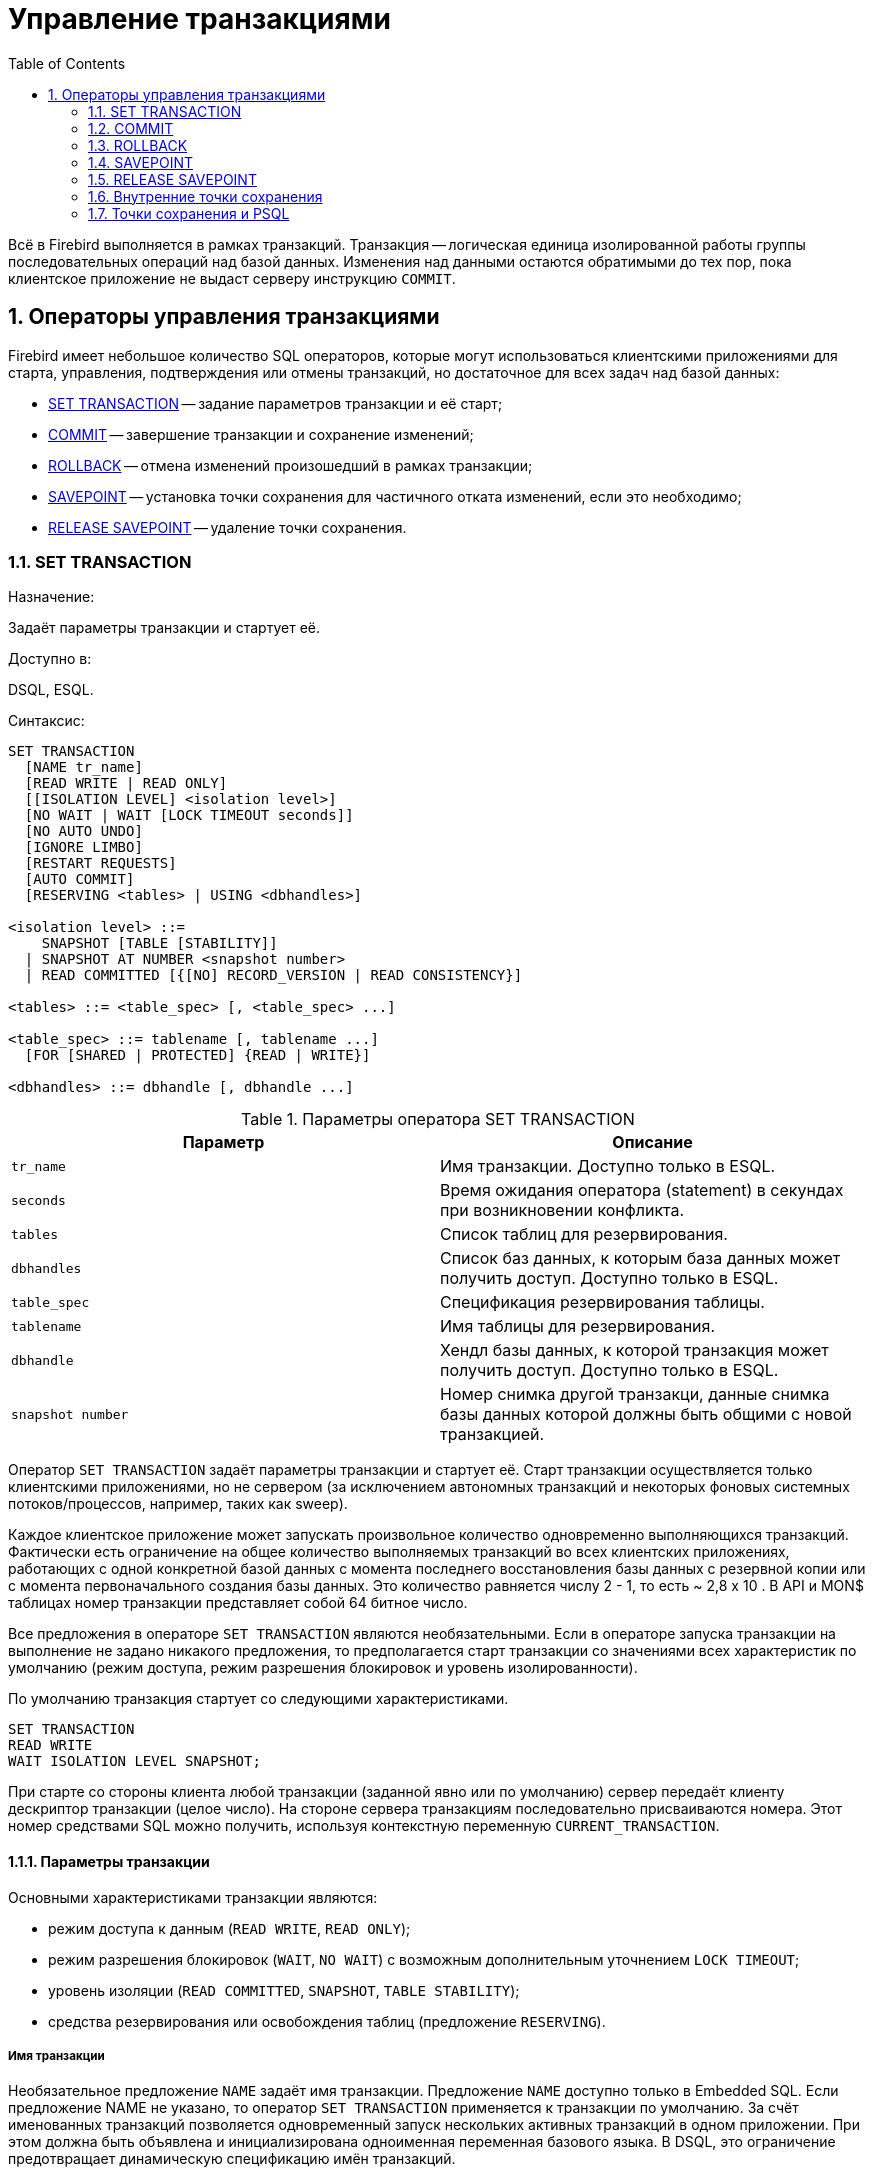 [[_fblangref_transaction]]
= Управление транзакциями
:doctype: book
:sectnums:
:toc: left
:icons: font
:experimental:
:sourcedir: .

Всё в Firebird выполняется в рамках транзакций.
Транзакция -- логическая единица изолированной работы группы последовательных операций над базой данных.
Изменения над данными остаются обратимыми до тех пор, пока клиентское приложение не выдаст серверу инструкцию ``COMMIT``.

[[_fblangref_transaction_statements]]
== Операторы управления транзакциями

Firebird имеет небольшое количество SQL операторов, которые могут использоваться клиентскими приложениями для старта, управления, подтверждения или отмены транзакций, но достаточное для всех задач над базой данных: 

* <<_fblangref_transaction_set_transaction,SET TRANSACTION>> -- задание параметров транзакции и её старт;
* <<_fblangref_transaction_commit,COMMIT>> -- завершение транзакции и сохранение изменений;
* <<_fblangref_transaction_rollback,ROLLBACK>> -- отмена изменений произошедший в рамках транзакции;
* <<_fblangref_transaction_savepoint,SAVEPOINT>> -- установка точки сохранения для частичного отката изменений, если это необходимо;
* <<_fblangref_transaction_realese_savepoint,RELEASE SAVEPOINT>> -- удаление точки сохранения.


[[_fblangref_transaction_set_transaction]]
=== SET TRANSACTION
(((SET TRANSACTION)))

.Назначение:
Задаёт параметры транзакции и стартует её.

.Доступно в:
DSQL, ESQL.

.Синтаксис:

[source]
----
 
SET TRANSACTION
  [NAME tr_name]
  [READ WRITE | READ ONLY]
  [[ISOLATION LEVEL] <isolation level>]
  [NO WAIT | WAIT [LOCK TIMEOUT seconds]]
  [NO AUTO UNDO]
  [IGNORE LIMBO]
  [RESTART REQUESTS]
  [AUTO COMMIT]
  [RESERVING <tables> | USING <dbhandles>]

<isolation level> ::=
    SNAPSHOT [TABLE [STABILITY]]
  | SNAPSHOT AT NUMBER <snapshot number>
  | READ COMMITTED [{[NO] RECORD_VERSION | READ CONSISTENCY}]
 
<tables> ::= <table_spec> [, <table_spec> ...]

<table_spec> ::= tablename [, tablename ...]
  [FOR [SHARED | PROTECTED] {READ | WRITE}]

<dbhandles> ::= dbhandle [, dbhandle ...]
----



.Параметры оператора SET TRANSACTION
[cols="1,1", frame="all", options="header"]
|===
| Параметр
| Описание

|[replaceable]``tr_name``
|

Имя транзакции.
Доступно только в ESQL.

|[replaceable]``seconds``
|

Время ожидания оператора (statement) в секундах при возникновении конфликта.

|[replaceable]``tables``
|

Список таблиц для резервирования.

|[replaceable]``dbhandles``
|

Список баз данных, к которым база данных может получить доступ.
Доступно только в ESQL.

|[replaceable]``table_spec``
|

Спецификация резервирования таблицы.

|[replaceable]``tablename``
|

Имя таблицы для резервирования.

|[replaceable]``dbhandle``
|

Хендл базы данных, к которой транзакция может получить доступ.
Доступно только в ESQL.

|[replaceable]``snapshot number``
|

Номер снимка другой транзакци, данные снимка базы данных которой должны быть общими с новой транзакцией.
|===

Оператор `SET TRANSACTION` задаёт параметры транзакции и стартует её.
Старт транзакции осуществляется только клиентскими приложениями, но не сервером (за исключением автономных транзакций и некоторых фоновых системных потоков/процессов, например, таких как sweep). 

Каждое клиентское приложение может запускать произвольное количество одновременно выполняющихся транзакций.
Фактически есть ограничение на общее количество выполняемых транзакций во всех клиентских приложениях, работающих с одной конкретной базой данных с момента последнего восстановления базы данных с резервной копии или с момента первоначального создания базы данных.
Это количество равняется числу 2
// <superscript>48</superscript>
 - 1, то есть ~ 2,8 x 10
// <superscript>14</superscript>
$$.$$
В API и MON$ таблицах номер транзакции представляет собой 64 битное число.

Все предложения в операторе `SET TRANSACTION` являются необязательными.
Если в операторе запуска транзакции на выполнение не задано никакого предложения, то предполагается старт транзакции со значениями всех характеристик по умолчанию (режим доступа, режим разрешения блокировок и уровень изолированности).

По умолчанию транзакция стартует со следующими характеристиками. 
[source,sql]
----
 
SET TRANSACTION
READ WRITE
WAIT ISOLATION LEVEL SNAPSHOT;
----

При старте со стороны клиента любой транзакции (заданной явно или по умолчанию) сервер передаёт клиенту дескриптор транзакции (целое число). На стороне сервера транзакциям последовательно присваиваются номера.
Этот номер средствами SQL можно получить, используя контекстную переменную ``CURRENT_TRANSACTION``.

[[_fblangref_transaction_set_transaction_params]]
==== Параметры транзакции

Основными характеристиками транзакции являются: 

* режим доступа к данным (``READ WRITE``, ``READ ONLY``);
* режим разрешения блокировок (``WAIT``, ``NO WAIT``) с возможным дополнительным уточнением ``LOCK TIMEOUT``;
* уровень изоляции (``READ COMMITTED``, ``SNAPSHOT``, ``TABLE STABILITY``);
* средства резервирования или освобождения таблиц (предложение ``RESERVING``).


[[_fblangref_transaction_set_transaction_name]]
===== Имя транзакции

Необязательное предложение `NAME` задаёт имя транзакции.
Предложение `NAME` доступно только в Embedded SQL.
Если предложение NAME не указано, то оператор `SET TRANSACTION` применяется к транзакции по умолчанию.
За счёт именованных транзакций позволяется одновременный запуск нескольких активных транзакций в одном приложении.
При этом должна быть объявлена и инициализирована одноименная переменная базового языка.
В DSQL, это ограничение предотвращает динамическую спецификацию имён транзакций.

[[_fblangref_transaction_set_transaction_access_mode]]
===== Режим доступа

Для транзакций существует два режима доступа к данным базы данных: `READ WRITE` и ``READ ONLY``.

* {empty}
+
(((SET TRANSACTION,READ WRITE)))
+
При режиме доступа `READ WRITE` операции в контексте данной транзакции могут быть как операциями чтения, так и операциями изменения данных.
Это режим по умолчанию.
* {empty}
+
+
В режиме `READ ONLY` в контексте данной транзакции могут выполняться только операции выборки данных ``SELECT``.
Любая попытка изменения данных в контексте такой транзакции приведёт к исключениям базы данных.
Однако это не относиться к глобальным временным таблицам (GTT), которые разрешено модифицировать в `READ ONLY` транзакциях.

В Firebird API для режимов доступа предусмотрены следующие константы: `isc_tpb_write` соответствует режиму ``READ WRITE``, `isc_tpb_read` -- ``READ ONLY``.

[[_fblangref_transaction_set_transaction_lock_resolution_mode]]
===== Режим разрешения блокировок

При работе с одной и той же базой данных нескольких клиентских приложений могут возникать блокировки.
Блокировки могут возникать, когда одна транзакция вносит неподтверждённые изменения в строку таблицы или удаляет строку, а другая транзакция пытается изменять или удалять эту же строку.
Такие блокировки называются конфликтом обновления.

Блокировки также могут возникнуть и в других ситуациях при использовании некоторых уровней изоляции транзакций.

Существуют два режима разрешения блокировок: `WAIT` и ``NO
                            WAIT``.

[[_fblangref_transaction_set_transaction_wait_mode]]
====== Режим WAIT
(((SET TRANSACTION,WAIT)))

В режиме `WAIT` (режим по умолчанию) при появлении конфликта с параллельными транзакциями, выполняющими конкурирующие обновления данных в той же базе данных, такая транзакция будет ожидать завершения конкурирующей транзакции путём её подтверждения (``COMMIT``) или отката (``ROLLBACK``). Иными словами, клиентское приложение будет переведено в режим ожидания до момента разрешения конфликта.

Если для режима `WAIT` задать предложение ``LOCK
                                TIMEOUT``, то ожидание будет продолжаться только указанное в этом предложении количество секунд.
По истечении этого срока будет выдано сообщение об ошибке: "Lock time-out on wait transaction" (Истечение времени ожидания блокировки для транзакции ``WAIT``).

Этот режим даёт несколько отличные формы поведения в зависимости от уровня изоляции транзакций.

В Firebird API режиму `WAIT` соответствует константа ``isc_tpb_wait``.

[[_fblangref_transaction_set_transaction_no_wait_mode]]
====== Режим NO WAIT

Если установлен режим разрешения блокировок ``NO WAIT``, то при появлении конфликта блокировки данная транзакция немедленно вызовет исключение базы данных.

В Firebird API режиму `NO WAIT` соответствует константа ``isc_tpb_nowait``.

[[_fblangref_transaction_set_transaction_isolation_level]]
===== ISOLATION LEVEL

Уровень изолированности транзакций -- значение, определяющее уровень, при котором в транзакции допускаются несогласованные данные, то есть степень изолированности одной транзакции от другой.
Изменения, внесённые некоторым оператором, будут видны всем последующим операторам, запущенным в рамках этой же транзакции, независимо от её уровня изолированности.
Изменения произведённые в рамках другой транзакции остаются невидимыми для текущей транзакции до тех пор пока они не подтверждены.
Уровень изолированности, а иногда, другие атрибуты, определяет, как транзакции будут взаимодействовать с другой транзакцией, которая хочет подтвердить изменения.
(((SET TRANSACTION,ISOLATION LEVEL)))

Необязательное предложение `ISOLATION LEVEL` задаёт уровень изолированности запускаемой транзакции.
Это самая важная характеристика транзакции, которая определяет её поведение по отношению к другим одновременно выполняющимся транзакциям.

Существует три уровня изолированности транзакции: 

* `SNAPSHOT`
* `SNAPSHOT TABLE STABILITY`
* `READ COMMITTED` с уточнениями (``NO RECORD_VERSION`` или `RECORD_VERSION` или ``READ CONSISTENCY``)


[[_fblangref_transaction_isolation_level_snapshot]]
====== Уровень изолированности SNAPSHOT

Уровень изолированности `SNAPSHOT` (уровень изолированности по умолчанию) означает, что этой транзакции видны лишь те изменения, фиксация которых произошла не позднее момента старта этой транзакции.
Любые подтверждённые изменения, сделанные другими конкурирующими транзакциями, не будут видны в такой транзакции в процессе ее активности без её перезапуска.
Чтобы увидеть эти изменения, нужно завершить транзакцию (подтвердить её или выполнить полный откат, но не откат на точку сохранения) и запустить транзакцию заново. 

[NOTE]
====
Изменения, вносимые автономными транзакциями, также не будут видны в контексте той ("внешней") транзакции, которая запустила эти автономные транзакции, если она работает в режиме ``SNAPSHOT``. 
====

В Firebird API режиму изолированности `SNAPSHOT` соответствует константа ``isc_tpb_concurrency``.

[[_fblangref_transaction_isolation_level_snapshot_atnumber]]
======= Предложение AT NUMBER

Транзакцию с уровнем изолированности `SNAPSHOT` можно запустить на основе другой транзакции, если известен номер её снимка.
В этом случае эта новая транзакция может видеть те же самые данные, что и транзакция на основе которой она запущена.

Эта функциональность позволяет создать параллельные процессы (в разных подключениях), считывающие согласованные данные из базы данных.
Например, процесс резервного копирования может создавать несколько потоков, параллельно считывающих данные из базы данных.
Или веб-служба работать с распередёленными вспомогательными службами, выполняя некоторую обработку.

Это достигается созданием транзакции с использованием синтаксиса 
[source]
----

SET TRANSACTION SNAPSHOT  AT NUMBER <snapshot number>
----
или через API с использованием константы ``isc_tpb_consistency``. 

В Firebird API режиму изолированности `SNAPSHOT TABLE
                                    STABILITY` соответствует константа ``isc_tpb_at_snapshot_number``.

[replaceable]``<snapshot number>`` из первой транзакции можно получить используя 
[source]
----

RDB$GET_CONTEXT('SYSTEM', 'SNAPSHOT_NUMBER')
----
или через API информации о транзакции с константой ``fb_info_tra_snapshot_number``. 

[NOTE]
====
Обратите внимание, [replaceable]``<snapshot
                                        number>`` должен быть номером снимка активной транзакции.
====

[[_fblangref_transaction_isolation_level_snapshot_table_stability]]
====== Уровень изолированности SNAPSHOT TABLE STABILITY
(((SET TRANSACTION,ISOLATION LEVEL,SNAPSHOT TABLE STABILITY)))

Уровень изоляции транзакции `SNAPSHOT TABLE STABILITY` позволяет, как и в случае ``SNAPSHOT``, также видеть только те изменения, фиксация которых произошла не позднее момента старта этой транзакции.
При этом после старта такой транзакции в других клиентских транзакциях невозможно выполнение изменений ни в каких таблицах этой базы данных, уже каким-либо образом измененных первой транзакцией.
Все такие попытки в параллельных транзакциях приведут к исключениям базы данных.
Просматривать любые данные другие транзакции могут совершенно свободно.

При помощи предложения резервирования `RESERVING` можно разрешить другим транзакциям изменять данные в некоторых таблицах. 

Если на момент старта клиентом транзакции с уровнем изоляции `SNAPSHOT TABLE STABILITY` какая-нибудь другая транзакция выполнила неподтверждённое изменение данных любой таблицы базы данных, то запуск транзакции с таким уровнем изоляции приведёт к ошибке базы данных. 

[[_fblangref_transaction_isolation_level_read_commited]]
====== Уровень изолированности READ COMMITTED

Уровень изолированности `READ COMMITTED` позволяет в транзакции без её перезапуска видеть все подтверждённые изменения данных базы данных, выполненные в других параллельных транзакциях.
Неподтверждённые изменения не видны в транзакциях этого уровня изолированности.

Для получения обновлённого списка строк интересующей таблицы необходимо лишь повторное выполнение оператора `SELECT` в рамках активной транзакции `READ COMMITTED` без её перезапуска.

В Firebird API режиму изолированности `READ COMMITTED` соответствует константа ``isc_tpb_read_committed``.

[[_fblangref_transaction_isolation_level_read_commited_record_version]]
======= RECORD_VERSION

Для этого уровня изолированности можно указать один из двух значений дополнительной характеристики в зависимости от желаемого способа разрешения конфликтов: `RECORD_VERSION` и ``NO RECORD_VERSION``.
Как видно из их имён они являются взаимоисключающими.



* `NO RECORD_VERSION` является в некотором роде механизмом двухфазной блокировки. В этом случае транзакция не может прочитать любую запись, которая была изменена параллельной активной (неподтвержденной) транзакцией.
+
Если указана стратегия разрешения блокировок ``NO
WAIT``, то будет немедленно выдано соответствующее исключение.
+
Если указана стратегия разрешения блокировок ``WAIT``, то это приведёт к ожиданию завершения или откату конкурирующей транзакции.
Если конкурирующая транзакция откатывается, или, если она завершается и её идентификатор старее (меньше), чем идентификатор текущей транзакции, то изменения в текущей транзакции допускаются.
Если конкурирующая транзакция завершается и её идентификатор новее (больше), чем идентификатор текущей транзакции, то будет выдана ошибка конфликта блокировок.
+
В Firebird API для способа разрешения конфликтов `NO RECORD_VERSION` соответствует константа ``isc_tpb_no_rec_version``.
* При задании `RECORD_VERSION` транзакция всегда читает последнюю подтверждённую версию записей таблиц, независимо от того, существуют ли изменённые и ещё не подтверждённые версии этих записей. В этом случае режим разрешения блокировок (``WAIT`` или ``NO WAIT``) никак не влияет на поведение транзакции при её старте.
+
В Firebird API для способа разрешения конфликтов `RECORD_VERSION` соответствует константа ``isc_tpb_rec_version``.


[WARNING]
====
Начиная с Firebird 4.0 эти опции являются устаревшими.
По умолчанию они игнорируются и запускается транзакция ``READ
                                        COMMITTED READ CONSISTENCY``.
Это можно изменить установив параметр [parameter]``ReadConsistency`` (см. [path]_firebird.conf_) в 0.
В этом случае опции не игнорируются и работают точно так же как в предыдущих версиях.
В будущих версиях этот параметр в [path]_firebird.conf_ может быть удалён.
====

[[_fblangref_transaction_isolation_level_read_commited_read_consistency]]
======= READ CONSISTENCY

Если указана эта опция, то транзакция с режимом изолированности `READ COMMITED` делает стабильный снимок базы данных на время выполнения оператора.
Каждый новый оператор верхнего уровня создает собственный моментальный снимок базы данных, чтобы видеть последние потверждённые данные.
Вложенные операторы (триггеры, вложенные хранимые процедуры и функции, динамические операторы и т.
д.) используют тот же самый моментальный снимок базы данных, созданный оператором верхнего уровня.
Таким образом обеспечивается согласованное чтение на момент начала выполнения оператора верхнего уровня.
В Firebird 4.0 этот режим используется по умолчанию для транзакций с режимом изолированности ``READ
                                COMMITED``.

В Firebird API для стабильного снимка на уровне SQL оператора `READ CONSISTENCY` соответствует константа ``isc_tpb_read_consistency``.

======== Обработка конфликта обновлений

Когда оператор выполняется в транзакции с режимом изолированности `READ COMMITTED READ CONSISTENCY` вид базы данных неизменен (подобно транзакции ``SNAPSHOT``). Поэтому бесполезно ждать фиксации параллельной транзакции в надежде перечитать новую версию зафиксированной записи.
При чтении поведение похоже на транзакцию `READ COMMITTED RECORD_VERSION` -- оператор не ждёт завершения активной транзакции и обходит цепочку бекверсий, в которой ищет версию записи видимую для текущего моментального снимка.

Для режима изолированности `READ COMMITTED READ
                                        CONSISTENCY` обработка конфликтов обновлений Firebird значительно изменяется.
При обнаружении конфликта обновления выполняется следующее: 

[loweralpha]
. режим изолированности транзакции временно переключается в режим READ COMMITTED NO RECORD VERSION
. Firebird устанавливает блокировку записи на конфликтную запись
. Firebird продолжает оценивать оставшиеся записи для удаления/обновления в курсоре, а также продолжает ставить на них блокировки
. когда больше нет записей для извлечения, запускается механизм для отмены всех выполненных действий, выполненных оператором верхнего уровня, и сохраняются все установленные блокировки для каждой обновлённой/удалённой/заблокированной записи, все вставленные записи удаляются
. затем Firebird восстанавливает режим изолированности транзакции как READ COMMITTED READ CONSISTENCY, создает новый снимок уровня оператора и перезапускает выполнение оператора верхнего уровня.

Такой алгоритм позволяет гарантировать, что после перезапуска уже обновленные записи останутся заблокированными, они будут видны новому снимку и могут быть обновлены снова без дальнейших конфликтов.
Кроме того, из-за режима согласованности чтения набор измененных записей остается согласованным.

========= Замечания

* Приведенный выше алгоритм перезапуска применяется к операторам UPDATE, DELETE, SELECT WITH LOCK и MERGE, с предложением RETURNING и без него, выполняемым непосредственно из пользовательского приложения или в составе некоторого объекта PSQL (хранимая процедура, функция, триггер, EXECUTE BLOCK и т. д.)
* если оператор UPDATE/DELETE расположена на каком-то явном курсоре (WHERE CURRENT OF), то Firebird пропускает шаг (c) выше, то есть не извлекает и не устанавливает блокировки записи для оставшихся записей курсора
* если оператор верхнего уровня SELECT (или EXECUTE BLOCK возвращающий набор данных) и конфликт обновления происходит после того, как одна или несколько записей были возвращены приложению, то ошибка конфликта обновления сообщается как обычно, и перезапуск не инициируется
* рестарт не инициируется для операторов в автономных блоках (``IN AUTONOMOUS TRANSACTION DO ...``)
* после 10 попыток Firebird прерывает алгоритм перезапуска, снимает все блокировки записи, восстанавливает режим изоляции транзакции как `READ COMMITTED READ CONSISTENCY` и сообщает о конфликте обновления
* любая не обработанная ошибка на шаге (c) выше останавливает алгоритм перезапуска, и Firebird продолжает обработку обычным способом, например, ошибка может быть перехвачена и обработана блоком PSQL WHEN или сообщена приложению, если она не обработана
* триггеры UPDATE/DELETE сработают многократно для одной и той же записи, если выполнение оператора было перезапущено и запись обновлена/удалена снова
* по историческим причинам `isc_update_conflict` сообщается как вторичный код ошибки с первичным кодом ошибки ``isc_deadlock``.


[[_fblangref_transaction_no_auto_undo]]
===== NO AUTO UNDO

При использовании опции `NO AUTO UNDO` оператор `ROLLBACK` только помечает транзакцию как отменённую без удаления созданных в этой транзакции версий, которые будут удалены позднее в соответствии с выбранной политикой сборки мусора (см.
параметр [parameter]``GCPolicy`` в [path]_firebird.conf_).

Эта опция может быть полезна при выполнении транзакции, в рамках которой производится много отдельных операторов, изменяющих данные, и при этом есть уверенность, что эта транзакция будет чаще всего завершаться успешно, а не откатываться. 

Для транзакций, в рамках которых не выполняется никаких изменений, опция `NO AUTO UNDO` игнорируется.

[[_fblangref_transaction_ignore_limbo]]
===== IGNORE LIMBO
(((SET TRANSACTION,IGNORE LIMBO)))

При указании опции `IGNORE LIMBO` игнорируются записи, создаваемые "потерянными" (т.е.
не завершёнными) транзакциями (limbo transaction). Транзакции считается "потерянной", если не завершён второй этап двухфазного подтверждения (two-phase commit).

[[_fblangref_transaction_auto_commit]]
===== AUTO COMMIT

При указании опции `AUTO COMMIT` транзакция автоматически подтверждается после успешного выполнения любого оператора.
Если в процессе выполнения оператора произойдёт ошибка, то транзакция будет откачена.
После подтверждения или отката транзакция продолжает оставаться активной, сохраняя свой идентификатор.

[IMPORTANT]
====
Опция `AUTO COMMIT` использует "`мягкое`" подтверждение (``COMMIT RETAIN``) и "`мягкий`" откат (``ROLLBACK RETAIN``) транзакции.
Мягкое подтверждение не освобождает ресурсов сервера и удерживает сборку мусора, что может негативно отразится на производительности.
====

[[_fblangref_transaction_set_transaction_reserving]]
===== RESERVING
(((SET TRANSACTION,RESERVING)))

Предложение `RESERVING` в операторе `SET
                            TRANSACTION` резервирует указанные в списке таблицы.
Резервирование запрещает другим транзакциям вносить в эти таблицы изменения или (при определённых установках характеристик предложения резервирования) даже читать данные из этих таблиц, в то время как выполняется данная транзакция.
Либо, наоборот, в этом предложении можно указать список таблиц, в которые параллельные транзакции могут вносить изменения, даже если запускается транзакция с уровнем изоляции ``SNAPSHOT TABLE
                            STABILITY``.

В одном предложении резервирования можно указать произвольное количество резервируемых таблиц используемой базы данных.

Если опущено одно из ключевых слов `SHARED` или ``PROTECTED``, то предполагается ``SHARED``.
Если опущено все предложение ``FOR``, то предполагается ``FOR SHARED
                            READ``.
Варианты осуществления резервирования таблиц по их названиям не являются очевидными. 



.Совместимости различных блокировок
[cols="1,1,1,1,1", frame="all", options="header"]
|===
|  
|  SHARED READ 
|  SHARED WRITE 
|  PROTECTED READ 
|  PROTECTED WRITE 

| SHARED READ 
| да 
| да 
| да 
| да 

| SHARED WRITE 
| да 
| да 
| нет 
| нет 

| PROTECTED READ 
| да 
| нет 
| да 
| нет 

| PROTECTED WRITE 
| да 
| нет 
| нет 
| нет
|===

Для транзакции запущенной в режиме изолированности `SNAPSHOT` для таблиц, указанных в предложении ``RESERVING``, в параллельных транзакциях в зависимости от их уровня изоляции допустимы при различных способах их резервирования следующие варианты поведения: 

* `SHARED READ` -- не оказывает никакого влияния на выполнение параллельных транзакций;
* `SHARED WRITE` -- на поведение параллельных транзакций с уровнями изолированности `SNAPSHOT` и `READ COMMITTED` не оказывает никакого влияния, для транзакций с уровнем изолированности `SNAPSHOT TABLE STABILITY` запрещает не только запись, но также и чтение данных из указанных таблиц;
* `PROTECTED READ` -- допускает только чтение данных из резервируемых таблиц для параллельных транзакций с любым уровнем изолированности, попытка внесения изменений приводит к исключению базы данных;
* `PROTECTED WRITE` -- для параллельных транзакций с уровнями изолированности `SNAPSHOT` и `READ COMMITTED` запрещает запись в указанные таблицы, для транзакций с уровнем изолированности `SNAPSHOT TABLE STABILITY` запрещает также и чтение данных из резервируемых таблиц.

Для транзакции запущенной в режиме изолированности `SNAPSHOT TABLE
                            STABILITY` для таблиц, указанных в предложении ``RESERVING``, в параллельных транзакциях в зависимости от их уровня изолированности допустимы при различных способах их резервирования следующие варианты поведения: 

* `SHARED READ` -- позволяет всем параллельным транзакциям независимо от их уровня изолированности не только читать, но и выполнять любые изменения в резервируемых таблицах (если параллельная транзакция имеет режим доступа ``READ WRITE``);
* `SHARED WRITE` -- для всех параллельных транзакций с уровнем доступа `READ WRITE` и с уровнями изолированности `SNAPSHOT` и `READ COMMITTED` позволяет читать данные из таблиц и писать данные в указанные таблицы, для транзакций с уровнем изолированности `SNAPSHOT TABLE STABILITY` запрещает не только запись, но также и чтение данных из указанных таблиц;
* `PROTECTED READ` -- допускает только лишь чтение данных из резервируемых таблиц для параллельных транзакций с любым уровнем изолированности;
* `PROTECTED WRITE` -- для параллельных транзакций с уровнями изолированности `SNAPSHOT` и `READ COMMITTED` запрещает запись в указанные таблицы, для транзакций с уровнем изолированности `SNAPSHOT TABLE STABILITY` запрещает также и чтение данных из резервируемых таблиц.

Для транзакции запущенной в режиме изолированности `READ
                            COMMITTED` для таблиц, указанных в предложении ``RESERVING``, в параллельных транзакциях в зависимости от их уровня изоляции допустимы при различных способах их резервирования следующие варианты поведения: 

* `SHARED READ` -- позволяет всем параллельным транзакциям независимо от их уровня изолированности не только читать, но и выполнять любые изменения в резервируемых таблицах (при уровне доступа ``READ WRITE``);
* `SHARED WRITE` -- для всех транзакций с уровнем доступа `READ WRITE` и с уровнями изолированности `SNAPSHOT` и `READ COMMITTED` позволяет читать и писать данные в указанные таблицы, для транзакций с уровнем изолированности `SNAPSHOT TABLE STABILITY` запрещает не только запись, но также и чтение данных из указанных таблиц;
* `PROTECTED READ` -- допускает только чтение данных из резервируемых таблиц для параллельных транзакций с любым уровнем изолированности;
* `PROTECTED WRITE` -- для параллельных транзакций с уровнями изолированности `SNAPSHOT` и `READ COMMITTED` разрешает только чтение данных и запрещает запись в указанные в данном списке таблицы, для транзакций с уровнем изолированности `SNAPSHOT TABLE STABILITY` запрещает не только изменение данных, но и чтение данных из резервируемых таблиц.


[TIP]
====
Предложение `USING` может быть использовано для сохранения системных ресурсов за счёт ограничения количества баз данных, к которым имеет доступ транзакция.
Доступно только в Embedded SQL.
====

.См. также:
<<_fblangref_transaction_commit,COMMIT>>, <<_fblangref_transaction_rollback,ROLLBACK>>. 

[[_fblangref_transaction_commit]]
=== COMMIT

.Назначение:
Подтверждение транзакции.

.Доступно в:
DSQL, ESQL.

.Синтаксис:

[source]
----
 
COMMIT [WORK] [TRANSACTION tr_name] 
  [RELEASE] [RETAIN [SNAPSHOT]];
----



.Параметры оператора COMMIT
[cols="1,1", frame="all", options="header"]
|===
| Параметр
| Описание

|[replaceable]``tr_name``
|

Имя транзакции.
Доступно только в ESQL.
|===

Оператор `COMMIT` подтверждает все изменения в данных, выполненные в контексте данной транзакции (добавления, изменения, удаления). Новые версии записей становятся доступными для других транзакций, и если предложение `RETAIN` не используется освобождаются все ресурсы сервера, связанные с выполнением данной транзакции.

Если в процессе подтверждения транзакции возникли ошибки в базе данных, то транзакция не подтверждается.
Пользовательская программа должна обработать ошибочную ситуацию и заново подтвердить транзакцию или выполнить ее откат.

Необязательное предложение `TRANSACTION` задаёт имя транзакции.
Предложение `TRANSACTION` доступно только в Embedded SQL.
Если предложение `TRANSACTION` не указано, то оператор `COMMIT` применяется к транзакции по умолчанию.

[NOTE]
====
За счёт именованных транзакций позволяется одновременный запуск нескольких активных транзакций в одном приложении.
При этом должна быть объявлена и инициализирована одноименная переменная базового языка.
В DSQL, это ограничение предотвращает динамическую спецификацию имён транзакций.
====

Необязательное ключевое слово `WORK` может быть использовано лишь для совместимости с другими системами управления реляционными базами данных.

Ключевое слово `RELEASE` доступно только в Embedded SQL.
Оно позволяет отключиться ото всех баз данных после завершения текущей транзакции. `RELEASE` поддерживается только для обратной совместимости со старыми версиями Interbase.
В настоящее время вместо него используется оператор ESQL ``DISCONNECT``.

Если используется предложение ``RETAIN [SNAPSHOT]``, то выполняется так называемое мягкое (soft) подтверждение.
Выполненные действия в контексте данной транзакции фиксируются в базе данных, а сама транзакция продолжает оставаться активной, сохраняя свой идентификатор, а также состояние курсоров, которое было до мягкой фиксации транзакции.
В этом случае нет необходимости опять стартовать транзакцию и заново выполнять оператор `SELECT` для получения данных.

Если уровень изоляции такой транзакции `SNAPSHOT` или ``SNAPSHOT
                    TABLE STABILITY``, то после мягкого подтверждения транзакция продолжает видеть то состояние базы данных, которое было при первоначальном запуске транзакции, то есть клиентская программа не видит новых подтверждённых результатов изменения данных других транзакций.
Кроме того, мягкое подтверждение не освобождает ресурсов сервера (открытые курсоры не закрываются).

[TIP]
====
Для транзакций, которые выполняют только чтение данных из базы данных, рекомендуется также использовать оператор ``COMMIT``, а не ``ROLLBACK``, поскольку этот вариант требует меньшего количества ресурсов сервера и улучшает производительность всех последующих транзакций.
====

.См. также:
<<_fblangref_transaction_set_transaction,SET TRANSACTION>>, <<_fblangref_transaction_rollback,ROLLBACK>>. 

[[_fblangref_transaction_rollback]]
=== ROLLBACK
(((ROLLBACK)))

.Назначение:
Откат транзакции.

.Доступно в:
DSQL, ESQL.

.Синтаксис:

[source]
----
 
ROLLBACK [WORK] [TRANSACTION tr_name] 
  [RETAIN [SNAPSHOT] | TO SAVEPOINT sp_name] [RELEASE];
----



.Параметры оператора ROLLBACK
[cols="1,1", frame="all", options="header"]
|===
| Параметр
| Описание

|[replaceable]``tr_name``
|

Имя транзакции.
Доступно только в ESQL.

|[replaceable]``sp_name``
|

Имя точки сохранения.
Доступно только в DSQL.
|===

Оператор `ROLLBACK` отменяет все изменения данных базы данных (добавление, изменение, удаление), выполненные в контексте этой транзакции.
Оператор `ROLLBACK` никогда не вызывает ошибок.
Если не указано предложение ``RETAIN``, то при его выполнении освобождаются все ресурсы сервера, связанные с выполнением данной транзакции.

Необязательное предложение `TRANSACTION` задаёт имя транзакции.
Предложение `TRANSACTION` доступно только в Embedded SQL.
Если предложение `TRANSACTION` не указано, то оператор `ROLLBACK` применяется к транзакции по умолчанию.

[NOTE]
====
За счёт именованных транзакций позволяется одновременный запуск нескольких активных транзакций в одном приложении.
При этом должна быть объявлена и инициализирована одноименная переменная базового языка.
В DSQL, это ограничение предотвращает динамическую спецификацию имён транзакций.
====

Необязательное ключевое слово `WORK` может быть использовано лишь для совместимости с другими системами управления реляционными базами данных.

Ключевое слово `RETAIN` указывает, что все действия по изменению данных в контексте этой транзакции, отменяются, а сама транзакция продолжает оставаться активной, сохраняя свой идентификатор, а также состояние курсоров, которое было до мягкой фиксации транзакции.
Таким образом, выделенные ресурсы для транзакции не освобождаются.

Для уровней изоляции `SNAPSHOT` и `SNAPSHOT TABLE STABILITY` состояние базы данных остаётся в том виде, которое база данных имела при первоначальном старте такой транзакции, однако в случае уровня изоляции `READ
                    COMMITTED` база данных будет иметь вид, соответствующий новому состоянию на момент выполнения оператора ``ROLLBACK RETAIN``.
В случае отмены транзакции с сохранением её контекста нет необходимости заново выполнять оператор `SELECT` для получения данных из таблицы.

.См. также:
<<_fblangref_transaction_set_transaction,SET TRANSACTION>>, <<_fblangref_transaction_commit,COMMIT>>. 

[[_fblangref_transaction_rollback_to_savepoint]]
==== ROLLBACK TO SAVEPOINT
(((ROLLBACK,TO SAVEPOINT)))

Необязательное предложение `TO SAVEPOINT` в операторе `ROLLBACK` задаёт имя точки сохранения, на которую происходит откат.
В этом случае отменяются все изменения, произошедшие в рамках транзакции, начиная с созданной точки сохранения (``SAVEPOINT``).

Оператор `ROLLBACK TO SAVEPOINT` выполняет следующие операции: 

* Все изменения в базе данных, выполненные в рамках транзакции начиная с созданной точки сохранения, отменяются. Пользовательские переменные, заданные с помощью функции `RDB$SET_CONTEXT()` остаются неизменными;
* Все точки сохранения, создаваемые после названной, уничтожаются. Все более ранние точки сохранения, как сама точка сохранения, остаются. Это означает, что можно откатываться к той же точке сохранения несколько раз;
* Все явные и неявные блокированные записи, начиная с точки сохранения, освобождаются. Другие транзакции, запросившие ранее доступ к строкам, заблокированным после точки сохранения, должны продолжать ожидать, пока транзакция не фиксируется или откатывается. Другие транзакции, которые ещё не запрашивали доступ к этим строкам, могут запросить и сразу же получить доступ к разблокированным строкам.


.См. также:
<<_fblangref_transaction_savepoint,SAVEPOINT>>. 

[[_fblangref_transaction_savepoint]]
=== SAVEPOINT

.Назначение:
Создание точки сохранения.

.Доступно в:
DSQL.

.Синтаксис:

[source]
----
 
SAVEPOINT sp_name
----



.Параметры оператора SAVEPOINT
[cols="1,1", frame="all", options="header"]
|===
| Параметр
| Описание

|[replaceable]``sp_name``
|

Имя точки сохранения.
Должно быть уникальным в рамках транзакции.
|===

Оператор `SAVEPOINT` создаёт SQL 99 совместимую точку сохранения, к которой можно позже откатывать работу с базой данных, не отменяя все действия, выполненные с момента старта транзакции.
Механизмы точки сохранения также известны под термином "вложенные транзакции" ("nested transactions").

Если имя точки сохранения уже существует в рамках транзакции, то существующая точка сохранения будет удалена, и создаётся новая с тем же именем.

Для отката изменений к точке сохранения используется оператор <<_fblangref_transaction_rollback_to_savepoint,ROLLBACK TO SAVEPOINT>>. 

[NOTE]
====
Внутренний механизм точек сохранения может использовать большие объёмы памяти, особенно если вы обновляете одни и те же записи многократно в одной транзакции.
Если точка сохранения уже не нужна, но вы ещё не готовы закончить транзакцию, то можно ее удалить оператором <<_fblangref_transaction_realese_savepoint,RELEASE SAVEPOINT>>, тем самым освобождая ресурсы.
====

_Примеры:_

.DSQL сессия с использованием точек сохранения
[example]

[source,sql]
----

CREATE TABLE TEST (ID INTEGER);
COMMIT;
INSERT INTO TEST VALUES (1);
COMMIT;
INSERT INTO TEST VALUES (2);
SAVEPOINT Y;
DELETE FROM TEST;
SELECT * FROM TEST; -- возвращает пустую строку
ROLLBACK TO Y;
SELECT * FROM TEST; -- возвращает две строки
ROLLBACK;
SELECT * FROM TEST; -- возвращает одну строку
----

.См. также:
<<_fblangref_transaction_rollback_to_savepoint,ROLLBACK TO SAVEPOINT>>, <<_fblangref_transaction_realese_savepoint,RELEASE SAVEPOINT>>. 

[[_fblangref_transaction_realese_savepoint]]
=== RELEASE SAVEPOINT
(((RELEASE SAVEPOINT)))

.Назначение:
Удаление точки сохранения.

.Доступно в:
DSQL.

.Синтаксис:

[source]
----
 
RELEASE SAVEPOINT sp_name [ONLY]
----



.Параметры оператора RELEASE SAVEPOINT
[cols="1,1", frame="all", options="header"]
|===
| Параметр
| Описание

|[replaceable]``sp_name``
|

Имя точки сохранения.
|===

Оператор `RELEASE SAVEPOINT` удаляет именованную точку сохранения, освобождая все связанные с ней ресурсы.
По умолчанию удаляются также все точки сохранения, создаваемые после указанной.
Если указано предложение ``ONLY``, то удаляется только точка сохранения с заданным именем.

.См. также:
<<_fblangref_transaction_savepoint,SAVEPOINT>>. 

[[_fblangref_transaction_savepoint_inner]]
=== Внутренние точки сохранения

По умолчанию сервер использует автоматическую системную точку сохранения уровня транзакции для выполнения её отката.
При выполнении оператора ``ROLLBACK``, все изменения, выполненные в транзакции, откатываются до системной точки сохранения и после этого транзакция подтверждается.

Когда объем изменений, выполняемых под системной точкой сохранения уровня транзакции, становится большим (затрагивается порядка 50000 записей) сервер освобождает системную точку сохранения и, при необходимости отката транзакции, использует механизм TIP.

[TIP]
====
Если вы ожидаете, что объем изменений в транзакции будет большим, то можно задать опцию `NO AUTO UNDO` в операторе ``SET TRANSACTION``, или -- если используется API -- установить флаг TPB ``isc_tpb_no_auto_undo``.
В обеих вариантах предотвращается создание системной точки сохранения уровня транзакции.
====

[[_fblangref_transaction_savepoint_psql]]
=== Точки сохранения и PSQL

Использование операторов управления транзакциями в PSQL не разрешается, так как это нарушит атомарность оператора, вызывающего процедуру.
Но Firebird поддерживает вызов и обработку исключений в PSQL, так, чтобы действия, выполняемые в хранимых процедурах и триггерах, могли быть выборочно отменены без полного отката всех действий в них.
Внутренне автоматические точки сохранения используется для: 

* отмены всех действий внутри блока ``BEGIN ... END``, где происходит исключение;
* отмены всех действий, выполняемых в хранимой процедуре/триггере (или, в случае селективной хранимой процедуры, всех действий, выполненных с момента последнего оператора ``SUSPEND``), если они завершаются преждевременно из-за непредусмотренной ошибки или исключения.

Каждый блок обработки исключений PSQL также ограничен автоматическими точками сохранения сервера.

[NOTE]
====
Сами по себе блок `BEGIN ... END` не создаёт автоматическую точку сохранения.
Она создаётся только в блоках, которых присутствует блок `WHEN` для обработки исключений или ошибок.
====

ifdef::backend-docbook[]
[index]
== Index
// Generated automatically by the DocBook toolchain.
endif::backend-docbook[]
